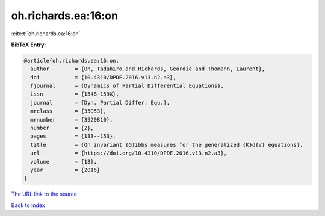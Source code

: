 oh.richards.ea:16:on
====================

:cite:t:`oh.richards.ea:16:on`

**BibTeX Entry:**

.. code-block:: bibtex

   @article{oh.richards.ea:16:on,
     author        = {Oh, Tadahiro and Richards, Geordie and Thomann, Laurent},
     doi           = {10.4310/DPDE.2016.v13.n2.a3},
     fjournal      = {Dynamics of Partial Differential Equations},
     issn          = {1548-159X},
     journal       = {Dyn. Partial Differ. Equ.},
     mrclass       = {35Q53},
     mrnumber      = {3520810},
     number        = {2},
     pages         = {133--153},
     title         = {On invariant {G}ibbs measures for the generalized {K}d{V} equations},
     url           = {https://doi.org/10.4310/DPDE.2016.v13.n2.a3},
     volume        = {13},
     year          = {2016}
   }

`The URL link to the source <https://doi.org/10.4310/DPDE.2016.v13.n2.a3>`__


`Back to index <../By-Cite-Keys.html>`__
